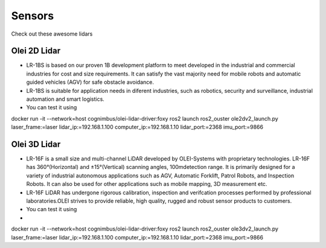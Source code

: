 Sensors
===============================

Check out these awesome lidars

   .. image:: _static/img/sensors/olei2D.jpg
      :width: 200px
      :target: #olei-2d-lidar
      :class: hover-popout

   .. image:: _static/img/sensors/olei3D.jpg
      :width: 200px
      :target: #olei-3d-lidar
      :class: hover-popout


.. _olei:

   .. raw:: html 

    <div class="image-link">
        <a href="sensors.html#olei-2d-lidar">
            <img src="_static/img/sensors/olei_logo.png" alt="Image description" />
        </a>
    </div>


Olei 2D Lidar
----------------------------
- LR-1BS is based on our proven 1B development platform to meet developed in the industrial and commercial industries for cost and size requirements. It can satisfy the vast majority need for mobile robots and automatic guided vehicles (AGV) for safe obstacle avoidance.
- LR-1BS is suitable for application needs in diferent industries, such as robotics, security and surveillance, industrial automation and smart logistics.
- You can test it using 

.. code-block:: bash
   :linenos:

docker run -it --network=host cognimbus/olei-lidar-driver:foxy ros2 launch ros2_ouster ole2dv2_launch.py laser_frame:=laser lidar_ip:=192.168.1.100 computer_ip:=192.168.1.10 lidar_port:=2368 imu_port:=9866
   



Olei 3D Lidar
----------------------------
- LR-16F is a small size and multi-channel LiDAR developed by OLEI-Systems with proprietary technologies. LR-16F has 360°(Horizontal) and ±15°(Vertical) scanning angles, 100mdetection range. It is primarily designed for a variety of industrial autonomous applications such as AGV, Automatic Forklift, Patrol Robots, and Inspection Robots. It can also be used for other applications such as mobile mapping, 3D measurement etc.
- LR-16F LiDAR has undergone rigorous calibration, inspection and verifcation processes performed by professional laboratories.OLEI strives to provide reliable, high quality, rugged and robust sensor products to customers.
- You can test it using 
- 
.. code-block:: bash
   :linenos:

docker run -it --network=host cognimbus/olei-lidar-driver:foxy ros2 launch ros2_ouster ole3dv2_launch.py laser_frame:=laser lidar_ip:=192.168.1.100 computer_ip:=192.168.1.10 lidar_port:=2368 imu_port:=9866
